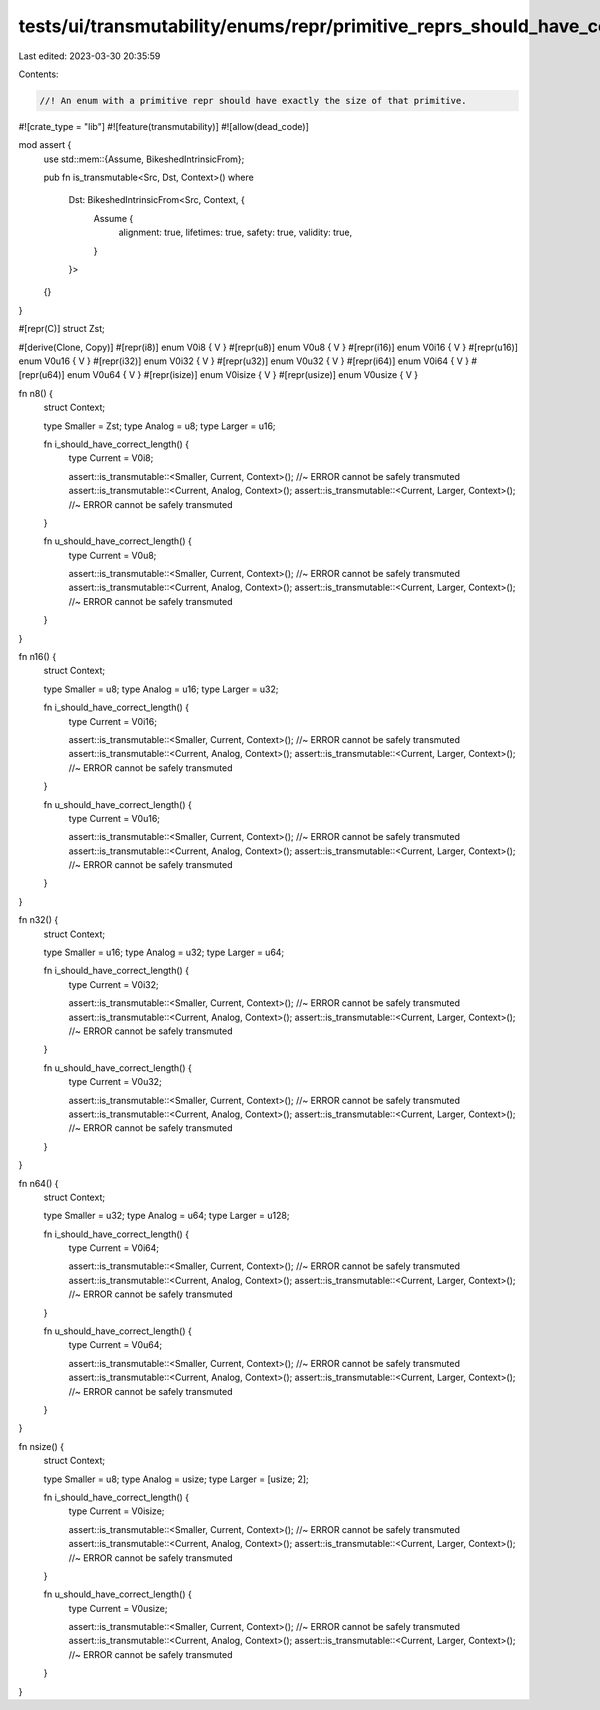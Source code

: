 tests/ui/transmutability/enums/repr/primitive_reprs_should_have_correct_length.rs
=================================================================================

Last edited: 2023-03-30 20:35:59

Contents:

.. code-block:: rs

    //! An enum with a primitive repr should have exactly the size of that primitive.

#![crate_type = "lib"]
#![feature(transmutability)]
#![allow(dead_code)]

mod assert {
    use std::mem::{Assume, BikeshedIntrinsicFrom};

    pub fn is_transmutable<Src, Dst, Context>()
    where
        Dst: BikeshedIntrinsicFrom<Src, Context, {
            Assume {
                alignment: true,
                lifetimes: true,
                safety: true,
                validity: true,
            }
        }>
    {}
}

#[repr(C)]
struct Zst;

#[derive(Clone, Copy)]
#[repr(i8)] enum V0i8 { V }
#[repr(u8)] enum V0u8 { V }
#[repr(i16)] enum V0i16 { V }
#[repr(u16)] enum V0u16 { V }
#[repr(i32)] enum V0i32 { V }
#[repr(u32)] enum V0u32 { V }
#[repr(i64)] enum V0i64 { V }
#[repr(u64)] enum V0u64 { V }
#[repr(isize)] enum V0isize { V }
#[repr(usize)] enum V0usize { V }

fn n8() {
    struct Context;

    type Smaller = Zst;
    type Analog = u8;
    type Larger = u16;

    fn i_should_have_correct_length() {
        type Current = V0i8;

        assert::is_transmutable::<Smaller, Current, Context>(); //~ ERROR cannot be safely transmuted
        assert::is_transmutable::<Current, Analog, Context>();
        assert::is_transmutable::<Current, Larger, Context>(); //~ ERROR cannot be safely transmuted
    }

    fn u_should_have_correct_length() {
        type Current = V0u8;

        assert::is_transmutable::<Smaller, Current, Context>(); //~ ERROR cannot be safely transmuted
        assert::is_transmutable::<Current, Analog, Context>();
        assert::is_transmutable::<Current, Larger, Context>(); //~ ERROR cannot be safely transmuted
    }
}

fn n16() {
    struct Context;

    type Smaller = u8;
    type Analog = u16;
    type Larger = u32;

    fn i_should_have_correct_length() {
        type Current = V0i16;

        assert::is_transmutable::<Smaller, Current, Context>(); //~ ERROR cannot be safely transmuted
        assert::is_transmutable::<Current, Analog, Context>();
        assert::is_transmutable::<Current, Larger, Context>(); //~ ERROR cannot be safely transmuted
    }

    fn u_should_have_correct_length() {
        type Current = V0u16;

        assert::is_transmutable::<Smaller, Current, Context>(); //~ ERROR cannot be safely transmuted
        assert::is_transmutable::<Current, Analog, Context>();
        assert::is_transmutable::<Current, Larger, Context>(); //~ ERROR cannot be safely transmuted
    }
}

fn n32() {
    struct Context;

    type Smaller = u16;
    type Analog = u32;
    type Larger = u64;

    fn i_should_have_correct_length() {
        type Current = V0i32;

        assert::is_transmutable::<Smaller, Current, Context>(); //~ ERROR cannot be safely transmuted
        assert::is_transmutable::<Current, Analog, Context>();
        assert::is_transmutable::<Current, Larger, Context>(); //~ ERROR cannot be safely transmuted
    }

    fn u_should_have_correct_length() {
        type Current = V0u32;

        assert::is_transmutable::<Smaller, Current, Context>(); //~ ERROR cannot be safely transmuted
        assert::is_transmutable::<Current, Analog, Context>();
        assert::is_transmutable::<Current, Larger, Context>(); //~ ERROR cannot be safely transmuted
    }
}

fn n64() {
    struct Context;

    type Smaller = u32;
    type Analog = u64;
    type Larger = u128;

    fn i_should_have_correct_length() {
        type Current = V0i64;

        assert::is_transmutable::<Smaller, Current, Context>(); //~ ERROR cannot be safely transmuted
        assert::is_transmutable::<Current, Analog, Context>();
        assert::is_transmutable::<Current, Larger, Context>(); //~ ERROR cannot be safely transmuted
    }

    fn u_should_have_correct_length() {
        type Current = V0u64;

        assert::is_transmutable::<Smaller, Current, Context>(); //~ ERROR cannot be safely transmuted
        assert::is_transmutable::<Current, Analog, Context>();
        assert::is_transmutable::<Current, Larger, Context>(); //~ ERROR cannot be safely transmuted
    }
}

fn nsize() {
    struct Context;

    type Smaller = u8;
    type Analog = usize;
    type Larger = [usize; 2];

    fn i_should_have_correct_length() {
        type Current = V0isize;

        assert::is_transmutable::<Smaller, Current, Context>(); //~ ERROR cannot be safely transmuted
        assert::is_transmutable::<Current, Analog, Context>();
        assert::is_transmutable::<Current, Larger, Context>(); //~ ERROR cannot be safely transmuted
    }

    fn u_should_have_correct_length() {
        type Current = V0usize;

        assert::is_transmutable::<Smaller, Current, Context>(); //~ ERROR cannot be safely transmuted
        assert::is_transmutable::<Current, Analog, Context>();
        assert::is_transmutable::<Current, Larger, Context>(); //~ ERROR cannot be safely transmuted
    }
}



